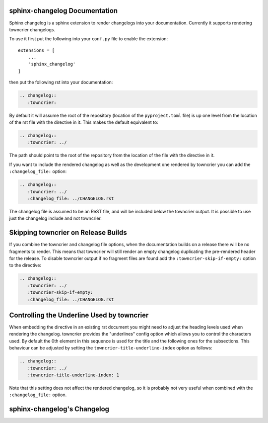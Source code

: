 sphinx-changelog Documentation
------------------------------

Sphinx changelog is a sphinx extension to render changelogs into your documentation.
Currently it supports rendering towncrier changelogs.


To use it first put the following into your ``conf.py`` file to enable the extension::

    extensions = [
        ...
        'sphinx_changelog'
    ]


then put the following rst into your documentation:

.. code-block:: rst

    .. changelog::
       :towncrier:

By default it will assume the root of the repository (location of the ``pyproject.toml`` file) is up one level from the location of the rst file with the directive in it.
This makes the default equivalent to:

.. code-block:: rst

    .. changelog::
       :towncrier: ../

The path should point to the root of the repository from the location of the file with the directive in it.

If you want to include the rendered changelog as well as the development one rendered by towncrier you can add the ``:changelog_file:`` option:

.. code-block:: rst

    .. changelog::
       :towncrier: ../
       :changelog_file: ../CHANGELOG.rst

The changelog file is assumed to be an ReST file, and will be included below the towncrier output.
It is possible to use just the changelog include and not towncrier.


Skipping towncrier on Release Builds
------------------------------------

If you combine the towncrier and changelog file options, when the documentation builds on a release there will be no fragments to render.
This means that towncrier will still render an empty changelog duplicating the pre-rendered header for the release.
To disable towncrier output if no fragment files are found add the ``:towncrier-skip-if-empty:`` option to the directive:

.. code-block:: rst

    .. changelog::
       :towncrier: ../
       :towncrier-skip-if-empty:
       :changelog_file: ../CHANGELOG.rst

Controlling the Underline Used by towncrier
-------------------------------------------

When embedding the directive in an existing rst document you might need to adjust the heading levels used when rendering the changelog.
towncrier provides the "underlines" config option which allows you to control the characters used.
By default the 0th element in this sequence is used for the title and the following ones for the subsections.
This behaviour can be adjusted by setting the ``towncrier-title-underline-index`` option as follows:

.. code-block:: rst

    .. changelog::
       :towncrier: ../
       :towncrier-title-underline-index: 1

Note that this setting does not affect the rendered changelog, so it is probably not very useful when combined with the ``:changelog_file:`` option.

sphinx-changelog's Changelog
----------------------------

.. changelog::
   :towncrier:
   :changelog_file: ../CHANGELOG.rst
